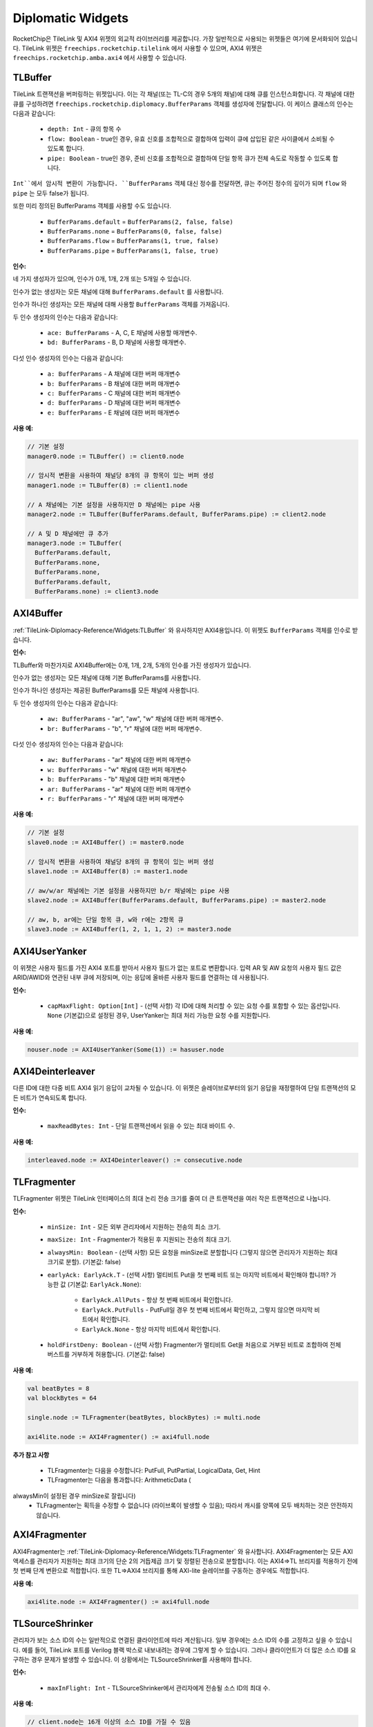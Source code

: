 .. _diplomatic_widgets:

Diplomatic Widgets
==================

RocketChip은 TileLink 및 AXI4 위젯의 외교적 라이브러리를 제공합니다.
가장 일반적으로 사용되는 위젯들은 여기에 문서화되어 있습니다. TileLink 위젯은 ``freechips.rocketchip.tilelink`` 에서 사용할 수 있으며, AXI4 위젯은 ``freechips.rocketchip.amba.axi4`` 에서 사용할 수 있습니다.

TLBuffer
--------

TileLink 트랜잭션을 버퍼링하는 위젯입니다. 이는 각 채널(또는 TL-C의 경우 5개의 채널)에 대해 큐를 인스턴스화합니다. 각 채널에 대한 큐를 구성하려면 ``freechips.rocketchip.diplomacy.BufferParams`` 객체를 생성자에 전달합니다. 이 케이스 클래스의 인수는 다음과 같습니다:

 - ``depth: Int`` - 큐의 항목 수
 - ``flow: Boolean`` - true인 경우, 유효 신호를 조합적으로 결합하여 입력이 큐에 삽입된 같은 사이클에서 소비될 수 있도록 합니다.
 - ``pipe: Boolean`` - true인 경우, 준비 신호를 조합적으로 결합하여 단일 항목 큐가 전체 속도로 작동할 수 있도록 합니다.

``Int``에서 암시적 변환이 가능합니다. ``BufferParams`` 객체 대신 정수를 전달하면, 큐는 주어진 정수의 깊이가 되며 ``flow`` 와 ``pipe`` 는 모두 false가 됩니다.

또한 미리 정의된 BufferParams 객체를 사용할 수도 있습니다.

 - ``BufferParams.default`` = ``BufferParams(2, false, false)``
 - ``BufferParams.none`` = ``BufferParams(0, false, false)``
 - ``BufferParams.flow`` = ``BufferParams(1, true, false)``
 - ``BufferParams.pipe`` = ``BufferParams(1, false, true)``

**인수:**

네 가지 생성자가 있으며, 인수가 0개, 1개, 2개 또는 5개일 수 있습니다.

인수가 없는 생성자는 모든 채널에 대해 ``BufferParams.default`` 를 사용합니다.

인수가 하나인 생성자는 모든 채널에 대해 사용할 ``BufferParams`` 객체를 가져옵니다.

두 인수 생성자의 인수는 다음과 같습니다:

 - ``ace: BufferParams`` - A, C, E 채널에 사용할 매개변수.
 - ``bd: BufferParams`` - B, D 채널에 사용할 매개변수.

다섯 인수 생성자의 인수는 다음과 같습니다:

 - ``a: BufferParams`` - A 채널에 대한 버퍼 매개변수
 - ``b: BufferParams`` - B 채널에 대한 버퍼 매개변수
 - ``c: BufferParams`` - C 채널에 대한 버퍼 매개변수
 - ``d: BufferParams`` - D 채널에 대한 버퍼 매개변수
 - ``e: BufferParams`` - E 채널에 대한 버퍼 매개변수

**사용 예:**

.. code-block:: scala

    // 기본 설정
    manager0.node := TLBuffer() := client0.node

    // 암시적 변환을 사용하여 채널당 8개의 큐 항목이 있는 버퍼 생성
    manager1.node := TLBuffer(8) := client1.node

    // A 채널에는 기본 설정을 사용하지만 D 채널에는 pipe 사용
    manager2.node := TLBuffer(BufferParams.default, BufferParams.pipe) := client2.node

    // A 및 D 채널에만 큐 추가
    manager3.node := TLBuffer(
      BufferParams.default,
      BufferParams.none,
      BufferParams.none,
      BufferParams.default,
      BufferParams.none) := client3.node

AXI4Buffer
----------

:ref:`TileLink-Diplomacy-Reference/Widgets:TLBuffer` 와 유사하지만 AXI4용입니다. 이 위젯도 ``BufferParams`` 객체를 인수로 받습니다.

**인수:**

TLBuffer와 마찬가지로 AXI4Buffer에는 0개, 1개, 2개, 5개의 인수를 가진 생성자가 있습니다.

인수가 없는 생성자는 모든 채널에 대해 기본 BufferParams를 사용합니다.

인수가 하나인 생성자는 제공된 BufferParams를 모든 채널에 사용합니다.

두 인수 생성자의 인수는 다음과 같습니다:

 - ``aw: BufferParams`` - "ar", "aw", "w" 채널에 대한 버퍼 매개변수.
 - ``br: BufferParams`` - "b", "r" 채널에 대한 버퍼 매개변수.

다섯 인수 생성자의 인수는 다음과 같습니다:

 - ``aw: BufferParams`` - "ar" 채널에 대한 버퍼 매개변수
 - ``w: BufferParams`` - "w" 채널에 대한 버퍼 매개변수
 - ``b: BufferParams`` - "b" 채널에 대한 버퍼 매개변수
 - ``ar: BufferParams`` - "ar" 채널에 대한 버퍼 매개변수
 - ``r: BufferParams`` - "r" 채널에 대한 버퍼 매개변수

**사용 예:**

.. code-block:: scala

    // 기본 설정
    slave0.node := AXI4Buffer() := master0.node

    // 암시적 변환을 사용하여 채널당 8개의 큐 항목이 있는 버퍼 생성
    slave1.node := AXI4Buffer(8) := master1.node

    // aw/w/ar 채널에는 기본 설정을 사용하지만 b/r 채널에는 pipe 사용
    slave2.node := AXI4Buffer(BufferParams.default, BufferParams.pipe) := master2.node

    // aw, b, ar에는 단일 항목 큐, w와 r에는 2항목 큐
    slave3.node := AXI4Buffer(1, 2, 1, 1, 2) := master3.node

AXI4UserYanker
--------------

이 위젯은 사용자 필드를 가진 AXI4 포트를 받아서 사용자 필드가 없는 포트로 변환합니다. 입력 AR 및 AW 요청의 사용자 필드 값은 ARID/AWID와 연관된 내부 큐에 저장되며, 이는 응답에 올바른 사용자 필드를 연결하는 데 사용됩니다.

**인수:**

 - ``capMaxFlight: Option[Int]`` - (선택 사항) 각 ID에 대해 처리할 수 있는 요청 수를 포함할 수 있는 옵션입니다. ``None`` (기본값)으로 설정된 경우, UserYanker는 최대 처리 가능한 요청 수를 지원합니다.

**사용 예:**

.. code-block:: scala

    nouser.node := AXI4UserYanker(Some(1)) := hasuser.node

AXI4Deinterleaver
-----------------

다른 ID에 대한 다중 비트 AXI4 읽기 응답이 교차될 수 있습니다. 이 위젯은 슬레이브로부터의 읽기 응답을 재정렬하여 단일 트랜잭션의 모든 비트가 연속되도록 합니다.

**인수:**

 - ``maxReadBytes: Int`` - 단일 트랜잭션에서 읽을 수 있는 최대 바이트 수.

**사용 예:**

.. code-block:: scala

    interleaved.node := AXI4Deinterleaver() := consecutive.node

TLFragmenter
------------

TLFragmenter 위젯은 TileLink 인터페이스의 최대 논리 전송 크기를 줄여 더 큰 트랜잭션을 여러 작은 트랜잭션으로 나눕니다.

**인수:**

 - ``minSize: Int`` - 모든 외부 관리자에서 지원하는 전송의 최소 크기.
 - ``maxSize: Int`` - Fragmenter가 적용된 후 지원되는 전송의 최대 크기.
 - ``alwaysMin: Boolean`` - (선택 사항) 모든 요청을 minSize로 분할합니다 (그렇지 않으면 관리자가 지원하는 최대 크기로 분할). (기본값: false)
 - ``earlyAck: EarlyAck.T`` - (선택 사항) 멀티비트 Put을 첫 번째 비트 또는 마지막 비트에서 확인해야 합니까?
   가능한 값 (기본값: ``EarlyAck.None``):

    - ``EarlyAck.AllPuts`` - 항상 첫 번째 비트에서 확인합니다.
    - ``EarlyAck.PutFulls`` - PutFull일 경우 첫 번째 비트에서 확인하고, 그렇지 않으면 마지막 비트에서 확인합니다.
    - ``EarlyAck.None`` - 항상 마지막 비트에서 확인합니다.

 - ``holdFirstDeny: Boolean`` - (선택 사항) Fragmenter가 멀티비트 Get을 처음으로 거부된 비트로 조합하여 전체 버스트를 거부하게 허용합니다. (기본값: false)

**사용 예:**

.. code-block:: scala

    val beatBytes = 8
    val blockBytes = 64

    single.node := TLFragmenter(beatBytes, blockBytes) := multi.node

    axi4lite.node := AXI4Fragmenter() := axi4full.node

**추가 참고 사항**

 - TLFragmenter는 다음을 수정합니다: PutFull, PutPartial, LogicalData, Get, Hint
 - TLFragmenter는 다음을 통과합니다: ArithmeticData (

alwaysMin이 설정된 경우 minSize로 잘립니다)
 - TLFragmenter는 획득을 수정할 수 없습니다 (라이브록이 발생할 수 있음); 따라서 캐시를 양쪽에 모두 배치하는 것은 안전하지 않습니다.

AXI4Fragmenter
--------------

AXI4Fragmenter는 :ref:`TileLink-Diplomacy-Reference/Widgets:TLFragmenter` 와 유사합니다. AXI4Fragmenter는 모든 AXI 액세스를 관리자가 지원하는 최대 크기의 단순 2의 거듭제곱 크기 및 정렬된 전송으로 분할합니다. 이는 AXI4=>TL 브리지를 적용하기 전에 첫 번째 단계 변환으로 적합합니다. 또한 TL=>AXI4 브리지를 통해 AXI-lite 슬레이브를 구동하는 경우에도 적합합니다.

**사용 예:**

.. code-block:: scala

    axi4lite.node := AXI4Fragmenter() := axi4full.node

TLSourceShrinker
----------------

관리자가 보는 소스 ID의 수는 일반적으로 연결된 클라이언트에 따라 계산됩니다. 일부 경우에는 소스 ID의 수를 고정하고 싶을 수 있습니다. 예를 들어, TileLink 포트를 Verilog 블랙 박스로 내보내려는 경우에 그렇게 할 수 있습니다. 그러나 클라이언트가 더 많은 소스 ID를 요구하는 경우 문제가 발생할 수 있습니다. 이 상황에서는 TLSourceShrinker를 사용해야 합니다.

**인수:**

 - ``maxInFlight: Int`` - TLSourceShrinker에서 관리자에게 전송될 소스 ID의 최대 수.

**사용 예:**

.. code-block:: scala

    // client.node는 16개 이상의 소스 ID를 가질 수 있음
    // manager.node는 16개만 보게 됨
    manager.node := TLSourceShrinker(16) := client.node

AXI4IdIndexer
-------------

:ref:`TileLink-Diplomacy-Reference/Widgets:TLSourceShrinker` 의 AXI4 버전입니다. 이는 슬레이브 AXI4 인터페이스에서 AWID/ARID 비트 수를 제한합니다. 외부 또는 블랙 박스 AXI4 포트에 연결할 때 유용합니다.

**인수:**

 - ``idBits: Int`` - 슬레이브 인터페이스의 ID 비트 수.

**사용 예:**

.. code-block:: scala

    // master.node는 16개 이상의 고유 ID를 가질 수 있음
    // slave.node는 4개의 ID 비트만 보게 됨
    slave.node := AXI4IdIndexer(4) := master.node

**참고 사항:**

AXI4IdIndexer는 슬레이브 인터페이스에 ``user`` 필드를 생성합니다. 이는 마스터 요청의 ID를 이 필드에 저장하기 때문입니다. ``user`` 필드가 없는 AXI4 인터페이스에 연결하려면 :ref:`TileLink-Diplomacy-Reference/Widgets:AXI4UserYanker` 를 사용해야 합니다.

TLWidthWidget
-------------

이 위젯은 TileLink 인터페이스의 물리적 너비를 변경합니다. TileLink 인터페이스의 너비는 관리자가 구성하지만 때로는 클라이언트가 특정 너비를 보도록 하고 싶을 수 있습니다.

**인수:**

 - ``innerBeatBytes: Int`` - 클라이언트가 보는 물리적 너비(바이트 단위)

**사용 예:**

.. code-block:: scala

    // 관리 노드가 beatBytes를 8로 설정한다고 가정
    // WidthWidget을 사용하여 클라이언트가 beatBytes 4를 보게 함
    manager.node := TLWidthWidget(4) := client.node

TLFIFOFixer
-----------

FIFO 도메인을 선언하는 TileLink 관리자는 FIFO 정렬을 요청한 클라이언트로부터의 모든 요청이 정렬된 응답을 보도록 해야 합니다. 그러나 관리자는 자신의 응답의 정렬만 제어할 수 있으며, 동일한 FIFO 도메인 내의 다른 관리자의 응답과 이들이 어떻게 교차하는지 제어할 수 없습니다. 관리자를 초월한 FIFO 순서를 보장하는 책임은 TLFIFOFixer에게 있습니다.

**인수:**

 - ``policy: TLFIFOFixer.Policy`` - (선택 사항) TLFIFOFixer가 어떤 관리자에 대해 순서를 강제할 것인가? (기본값: ``TLFIFOFixer.all``)

``policy`` 의 가능한 값은 다음과 같습니다:

 - ``TLFIFOFixer.all`` - FIFO 도메인을 정의하지 않은 관리자도 포함하여 모든 관리자에게 순서 보장
 - ``TLFIFOFixer.allFIFO`` - FIFO 도메인을 정의한 모든 관리자에게 순서 보장
 - ``TLFIFOFixer.allVolatile`` - ``VOLATILE`` , ``PUT_EFFECTS`` , ``GET_EFFECTS`` 의 RegionType을 가진 모든 관리자에게 순서 보장 (지역 유형 설명은 :ref:`TileLink-Diplomacy-Reference/NodeTypes:Manager Node` 참조)

TLXbar and AXI4Xbar
-------------------

이는 TileLink와 AXI4에 대한 크로스바 생성기로, TL 클라이언트/AXI4 마스터 노드의 요청을 관리자가 정의한 주소에 따라 TL 관리자/AXI4 슬레이브 노드로 라우팅합니다. 일반적으로 이들은 인수 없이 생성됩니다. 그러나 중재 정책을 변경하여 어떤 클라이언트 포트가 중재자에서 우선 순위를 가질지 결정할 수 있습니다. 기본 정책은 ``TLArbiter.roundRobin`` 이지만, 고정된 중재 우선 순위를 원할 경우 ``TLArbiter.lowestIndexFirst`` 로 변경할 수 있습니다.

**인수:**

모든 인수는 선택 사항입니다.

 - ``arbitrationPolicy: TLArbiter.Policy`` - 사용할 중재 정책.
 - ``maxFlightPerId: Int`` - (AXI4 전용) 동일한 ID를 가진 트랜잭션이 동시에 처리될 수 있는 수. (기본값: 7)
 - ``awQueueDepth: Int`` - (AXI4 전용) 쓰기 주소 큐의 깊이. (기본값: 2)

**사용 예:**

.. code-block:: scala

    // 크로스바 레이지 모듈 인스턴스화
    val tlBus = LazyModule(new TLXbar)

    // 단일 입력 엣지 연결
    tlBus.node := tlClient0.node
    // 다중 입력 엣지 연결
    tlBus.node :=* tlClient1.node

    // 단일 출력 엣지 연결
    tlManager0.node := tlBus.node
    // 다중 출력 엣지 연결
    tlManager1.node :*= tlBus.node

    // lowestIndexFirst 중재 정책이 적용된 크로스바 인스턴스화
    // 이게 AXI4여도 TLArbiter 싱글톤을 여전히 사용합니다.
    val axiBus = LazyModule(new AXI4Xbar(TLArbiter.lowestIndexFirst))

    // 연결은 TL과 동일하게 작동합니다.
    axiBus.node := axiClient0.node
    axiBus.node :=* axiClient1.node
    axiManager0.node := axiBus.node
    axiManager1.node :*= axiBus.node



TLToAXI4 and AXI4ToTL
---------------------

이 위젯들은 TileLink와 AXI4 프로토콜 간의 변환기입니다. TLToAXI4는 TileLink 클라이언트를 받아 AXI4 슬레이브에 연결합니다. AXI4ToTL은 AXI4 마스터를 받아 TileLink 관리자에 연결합니다. 일반적으로 이러한 위젯의 생성자에 대한 기본 인수를 재정의하지 않는 것이 좋습니다.

**사용 예:**

.. code-block:: scala

    axi4slave.node :=
        AXI4UserYanker() :=
        AXI4Deinterleaver(64) :=
        TLToAXI4() :=
        tlclient.node

    tlmanager.node :=
        AXI4ToTL() :=
        AXI4UserYanker() :=
        AXI4Fragmenter() :=
        axi4master.node

TLToAXI4 변환기 이후에는 :ref:`TileLink-Diplomacy-Reference/Widgets:AXI4Deinterleaver` 를 추가해야 합니다. TLToAXI4 변환기는 교차된 읽기 응답을 처리할 수 없기 때문입니다. TLToAXI4 변환기는 또한 AXI4 사용자 필드를 사용하여 일부 정보를 저장하므로, 사용자 필드가 없는 AXI4 포트에 연결하려면 :ref:`TileLink-Diplomacy-Reference/Widgets:AXI4UserYanker` 를 사용해야 합니다.

AXI4 포트를 AXI4ToTL 위젯에 연결하기 전에 :ref:`TileLink-Diplomacy-Reference/Widgets:AXI4Fragmenter` 및 :ref:`TileLink-Diplomacy-Reference/Widgets:AXI4UserYanker` 를 추가해야 합니다. 변환기는 멀티비트 트랜잭션이나 사용자 필드를 처리할 수 없기 때문입니다.

TLROM
------

TLROM 위젯은 TileLink를 사용하여 액세스할 수 있는 읽기 전용 메모리를 제공합니다. 참고: 이 위젯은 ``freechips.rocketchip.devices.tilelink`` 패키지에 있으며, 다른 것들과는 달리 ``freechips.rocketchip.tilelink`` 패키지에 없습니다.

**인수:**

 - ``base: BigInt`` - 메모리의 기본 주소
 - ``size: Int`` - 메모리의 크기(바이트 단위)
 - ``contentsDelayed: => Seq[Byte]`` - 호출될 때 ROM의 바이트 내용을 생성하는 함수.
 - ``executable: Boolean`` - (선택 사항) CPU가 ROM에서 명령어를 가져올 수 있는지 여부를 지정합니다. (기본값: ``true`` )
 - ``beatBytes: Int`` - (선택 사항) 인터페이스의 너비(바이트 단위). (기본값: 4)
 - ``resources: Seq[Resource]`` - (선택 사항) 디바이스 트리에 추가할 리소스의 시퀀스.

**사용 예:**

.. code-block:: scala

    val rom = LazyModule(new TLROM(
      base = 0x100A0000,
      size = 64,
      contentsDelayed = Seq.tabulate(64) { i => i.toByte },
      beatBytes = 8))
    rom.node := TLFragmenter(8, 64) := client.node

**지원되는 작업:**

TLROM은 단일 비트 읽기만 지원합니다. 멀티비트 읽기를 수행하려면 ROM 앞에 TLFragmenter를 연결해야 합니다.

TLRAM and AXI4RAM
-----------------

TLRAM과 AXI4RAM 위젯은 SRAM으로 구현된 읽기-쓰기 메모리를 제공합니다.

**인수:**

 - ``address: AddressSet`` - 이 RAM이 커버할 주소 범위.
 - ``cacheable: Boolean`` - (선택 사항) 이 RAM의 내용을 캐시할 수 있는지 여부. (기본값: ``true`` )
 - ``executable: Boolean`` - (선택 사항) 이 RAM의 내용을 명령어로 가져올 수 있는지 여부. (기본값: ``true`` )
 - ``beatBytes: Int`` - (선택 사항) TL/AXI4 인터페이스의 너비(바이트 단위). (기본값: 4)
 - ``atomics: Boolean`` - (선택 사항, TileLink 전용) RAM이 원자적 작업을 지원합니까? (기본값: ``false`` )

**사용 예:**

.. code-block:: scala

    val xbar = LazyModule(new TLXbar)

    val tlram = LazyModule(new TLRAM(
      address = AddressSet(0x1000, 0xfff)))

    val axiram = LazyModule(new AXI4RAM(
      address = AddressSet(0x2000, 0xfff)))

    tlram.node := xbar.node
    axiram := TLToAXI4() := xbar.node

**지원되는 작업:**

TLRAM은 단일 비트 TL-UL 요청만 지원합니다. ``atomics`` 를 true로 설정하면 Logical 및 Arithmetic 작업도 지원합니다. 멀티비트 읽기/쓰기를 원한다면 ``TLFragmenter`` 를 사용하십시오.

AXI4RAM은 AXI4-Lite 작업만 지원하므로, 멀티비트 읽기/쓰기 및 전체 너비보다 작은 읽기/쓰기는 지원하지 않습니다. 전체 AXI4 프로토콜을 사용하려면 ``AXI4Fragmenter`` 를 사용하십시오.

